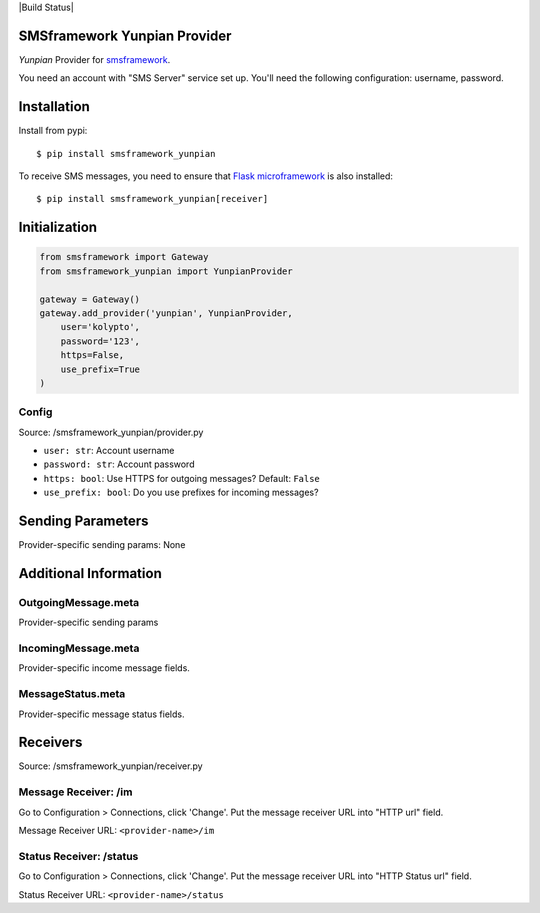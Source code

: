 |Build Status|

SMSframework Yunpian Provider
===============================================

`Yunpian` Provider for
`smsframework <https://pypi.python.org/pypi/smsframework/>`__.

You need an account with "SMS Server" service set up. You'll need the
following configuration: username, password.

Installation
============

Install from pypi:

::

    $ pip install smsframework_yunpian

To receive SMS messages, you need to ensure that `Flask
microframework <http://flask.pocoo.org>`__ is also installed:

::

    $ pip install smsframework_yunpian[receiver]

Initialization
==============

.. code:: python

    from smsframework import Gateway
    from smsframework_yunpian import YunpianProvider

    gateway = Gateway()
    gateway.add_provider('yunpian', YunpianProvider,
        user='kolypto',
        password='123',
        https=False,
        use_prefix=True
    )

Config
------

Source: /smsframework_yunpian/provider.py

-  ``user: str``: Account username
-  ``password: str``: Account password
-  ``https: bool``: Use HTTPS for outgoing messages? Default: ``False``
-  ``use_prefix: bool``: Do you use prefixes for incoming messages?

Sending Parameters
==================

Provider-specific sending params: None

Additional Information
======================

OutgoingMessage.meta
--------------------

Provider-specific sending params

IncomingMessage.meta
--------------------

Provider-specific income message fields.

MessageStatus.meta
------------------

Provider-specific message status fields.

Receivers
=========

Source: /smsframework_yunpian/receiver.py

Message Receiver: /im
---------------------

Go to Configuration > Connections, click 'Change'. Put the message
receiver URL into "HTTP url" field.

Message Receiver URL: ``<provider-name>/im``

Status Receiver: /status
------------------------

Go to Configuration > Connections, click 'Change'. Put the message
receiver URL into "HTTP Status url" field.

Status Receiver URL: ``<provider-name>/status``